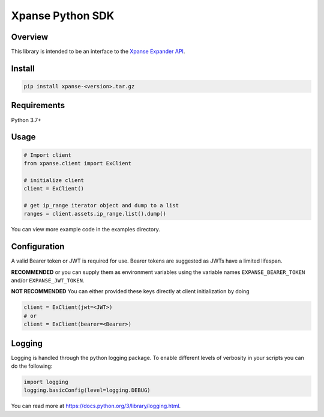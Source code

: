 Xpanse Python SDK
==================
.. image:: _static/xpanse_banner.png
   :width: 600
   :target: https://expanse.co/

Overview
--------

This library is intended to be an interface to the `Xpanse Expander API <https://knowledgebase.expanse.co/expander-apis/>`_.

Install
-------
.. code-block:: python


    pip install xpanse-<version>.tar.gz


Requirements
------------

Python 3.7+

Usage
-----

.. code-block:: python

    # Import client
    from xpanse.client import ExClient

    # initialize client
    client = ExClient()

    # get ip_range iterator object and dump to a list
    ranges = client.assets.ip_range.list().dump()

You can view more example code in the examples directory.

Configuration
-------------

A valid Bearer token or JWT is required for use. Bearer tokens are suggested as JWTs have a limited lifespan. 

**RECOMMENDED**
or you can supply them as environment variables using the variable names ``EXPANSE_BEARER_TOKEN`` and/or ``EXPANSE_JWT_TOKEN``.

**NOT RECOMMENDED**
You can either provided these keys directly at client initialization by doing

.. code-block:: python

    client = ExClient(jwt=<JWT>)
    # or
    client = ExClient(bearer=<Bearer>) 

Logging
-------
Logging is handled through the python logging package. To enable different levels of verbosity in your scripts you can do the following:

.. code-block:: python

    import logging
    logging.basicConfig(level=logging.DEBUG)

You can read more at `<https://docs.python.org/3/library/logging.html>`_.